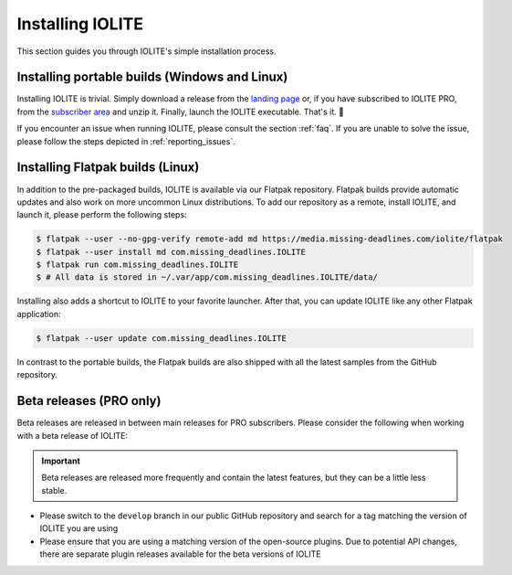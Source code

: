 Installing IOLITE
=================

This section guides you through IOLITE's simple installation process.

Installing portable builds (Windows and Linux)
----------------------------------------------

Installing IOLITE is trivial. Simply download a release from the `landing page <https://iolite-engine.com>`_ or, if you have subscribed to IOLITE PRO, from the `subscriber area <https://iolite-engine.com/subscribers>`_ and unzip it. Finally, launch the IOLITE executable. That's it. 🙂 

If you encounter an issue when running IOLITE, please consult the section :ref:`faq`. If you are unable to solve the issue, please follow the steps depicted in :ref:`reporting_issues`.

Installing Flatpak builds (Linux)
---------------------------------

In addition to the pre-packaged builds, IOLITE is available via our Flatpak repository. Flatpak builds provide automatic updates and also work on more uncommon Linux distributions. To add our repository as a remote, install IOLITE, and launch it, please perform the following steps:

.. code-block:: bash

  $ flatpak --user --no-gpg-verify remote-add md https://media.missing-deadlines.com/iolite/flatpak
  $ flatpak --user install md com.missing_deadlines.IOLITE
  $ flatpak run com.missing_deadlines.IOLITE
  $ # All data is stored in ~/.var/app/com.missing_deadlines.IOLITE/data/
  
Installing also adds a shortcut to IOLITE to your favorite launcher. After that, you can update IOLITE like any other Flatpak application:

.. code-block:: bash

  $ flatpak --user update com.missing_deadlines.IOLITE

In contrast to the portable builds, the Flatpak builds are also shipped with all the latest samples from the GitHub repository.

Beta releases (PRO only)
------------------------

Beta releases are released in between main releases for PRO subscribers. Please consider the following when working with a beta release of IOLITE:

.. important:: Beta releases are released more frequently and contain the latest features, but they can be a little less stable.

- Please switch to the ``develop`` branch in our public GitHub repository and search for a tag matching the version of IOLITE you are using
- Please ensure that you are using a matching version of the open-source plugins. Due to potential API changes, there are separate plugin releases available for the beta versions of IOLITE